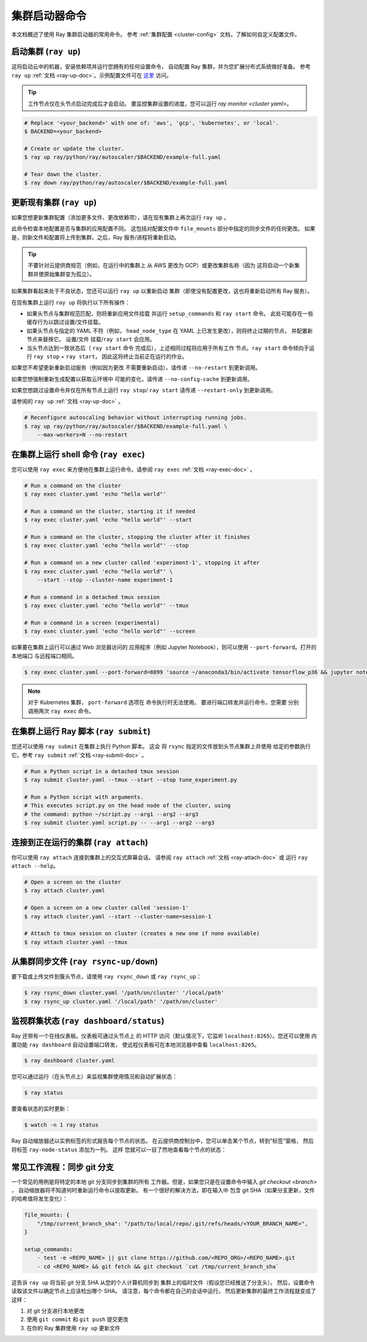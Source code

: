 .. _cluster-commands:

集群启动器命令
=========================

本文档概述了使用 Ray 集群启动器的常用命令。
参考 :ref:`集群配置 <cluster-config>` 文档，了解如何自定义配置文件。

启动集群 (``ray up``)
--------------------------------

这将启动云中的机器，安装依赖项并运行您拥有的任何设置命令，
自动配置 Ray 集群，并为您扩展分布式系统做好准备。 参考 ``ray up`` :ref:`文档
<ray-up-doc>`。示例配置文件可在 `这里 <https://github.com/ray-project/ray/tree/master/python/ray/autoscaler>`_ 访问。

.. tip:: 工作节点仅在头节点启动完成后才会启动。
         要监控集群设置的进度，您可以运行
         `ray monitor <cluster yaml>`。

.. code-block:: shell

    # Replace '<your_backend>' with one of: 'aws', 'gcp', 'kubernetes', or 'local'.
    $ BACKEND=<your_backend>

    # Create or update the cluster.
    $ ray up ray/python/ray/autoscaler/$BACKEND/example-full.yaml

    # Tear down the cluster.
    $ ray down ray/python/ray/autoscaler/$BACKEND/example-full.yaml

更新现有集群 (``ray up``)
-----------------------------------------

如果您想更新集群配置（添加更多文件、更改依赖项），请在现有集群上再次运行 ``ray up`` 。

此命令检查本地配置是否与集群的应用配置不同。
这包括对配置文件中 ``file_mounts`` 部分中指定的同步文件的任何更改。
如果是，则新文件和配置将上传到集群。之后，Ray 服务/进程将重新启动。

.. tip:: 不要针对云提供商规范（例如，在运行中的集群上
         从 AWS 更改为 GCP）或更改集群名称（因为
         这将启动一个新集群并使原始集群变为孤立）。


如果集群看起来处于不良状态，您还可以运行 ``ray up`` 以重新启动
集群（即使没有配置更改，这也将重新启动所有 Ray 服务）。

在现有集群上运行 ``ray up`` 将执行以下所有操作：

* 如果头节点与集群规范匹配，则将重新应用文件挂载
  并运行 ``setup_commands`` 和 ``ray start`` 命令。
  此处可能存在一些缓存行为以跳过设置/文件挂载。
* 如果头节点与指定的 YAML 不符（例如，
  ``head_node_type`` 在 YAML 上已发生更改），则将终止过期的节点，
  并配置新节点来替换它。 设置/文件
  挂载/``ray start`` 会应用。
* 当头节点达到一致状态后（ ``ray start`` 命令
  完成后），上述相同过程将应用于所有工作
  节点。``ray start`` 命令倾向于运行 ``ray stop`` + ``ray start``，
  因此这将终止当前正在运行的作业。

如果您不希望更新重新启动服务（例如因为更改
不需要重新启动），请传递 ``--no-restart`` 到更新调用。

如果您想强制重新生成配置以获取云环境中
可能的变化，请传递 ``--no-config-cache`` 到更新调用。

如果您想跳过设置命令并仅在所有节点上运行 ``ray stop``/ ``ray start``
请传递 ``--restart-only`` 到更新调用。

请参阅的 ``ray up`` :ref:`文档 <ray-up-doc>` 。

.. code-block:: shell

    # Reconfigure autoscaling behavior without interrupting running jobs.
    $ ray up ray/python/ray/autoscaler/$BACKEND/example-full.yaml \
        --max-workers=N --no-restart

在集群上运行 shell 命令 (``ray exec``)
----------------------------------------------------

您可以使用 ``ray exec`` 来方便地在集群上运行命令。请参阅 ``ray exec`` :ref:`文档 <ray-exec-doc>` 。


.. code-block:: shell

    # Run a command on the cluster
    $ ray exec cluster.yaml 'echo "hello world"'

    # Run a command on the cluster, starting it if needed
    $ ray exec cluster.yaml 'echo "hello world"' --start

    # Run a command on the cluster, stopping the cluster after it finishes
    $ ray exec cluster.yaml 'echo "hello world"' --stop

    # Run a command on a new cluster called 'experiment-1', stopping it after
    $ ray exec cluster.yaml 'echo "hello world"' \
        --start --stop --cluster-name experiment-1

    # Run a command in a detached tmux session
    $ ray exec cluster.yaml 'echo "hello world"' --tmux

    # Run a command in a screen (experimental)
    $ ray exec cluster.yaml 'echo "hello world"' --screen

如果要在集群上运行可以通过 Web 浏览器访问的
应用程序（例如 Jupyter Notebook），则可以使用 ``--port-forward``。打开的本地端口
与远程端口相同。

.. code-block:: shell

    $ ray exec cluster.yaml --port-forward=8899 'source ~/anaconda3/bin/activate tensorflow_p36 && jupyter notebook --port=8899'

.. note:: 对于 Kubernetes 集群， ``port-forward`` 选项在
          命令执行时无法使用。 要进行端口转发并运行命令，您需要
          分别调用两次 ``ray exec`` 命令。

在集群上运行 Ray 脚本 (``ray submit``)
---------------------------------------------------

您还可以使用 ``ray submit`` 在集群上执行 Python 脚本。 这会
将 ``rsync`` 指定的文件放到头节点集群上并使用
给定的参数执行它。参考 ``ray submit`` :ref:`文档 <ray-submit-doc>` 。

.. code-block:: shell

    # Run a Python script in a detached tmux session
    $ ray submit cluster.yaml --tmux --start --stop tune_experiment.py

    # Run a Python script with arguments.
    # This executes script.py on the head node of the cluster, using
    # the command: python ~/script.py --arg1 --arg2 --arg3
    $ ray submit cluster.yaml script.py -- --arg1 --arg2 --arg3


连接到正在运行的集群 (``ray attach``)
-----------------------------------------------

你可以使用 ``ray attach`` 连接到集群上的交互式屏幕会话。
请参阅 ``ray attach`` :ref:`文档 <ray-attach-doc>` 或
运行 ``ray attach --help``。

.. code-block:: shell

    # Open a screen on the cluster
    $ ray attach cluster.yaml

    # Open a screen on a new cluster called 'session-1'
    $ ray attach cluster.yaml --start --cluster-name=session-1

    # Attach to tmux session on cluster (creates a new one if none available)
    $ ray attach cluster.yaml --tmux

.. _ray-rsync:

从集群同步文件 (``ray rsync-up/down``)
------------------------------------------------------------

要下载或上传文件到簇头节点，请使用 ``ray rsync_down`` 或
``ray rsync_up``：

.. code-block:: shell

    $ ray rsync_down cluster.yaml '/path/on/cluster' '/local/path'
    $ ray rsync_up cluster.yaml '/local/path' '/path/on/cluster'

.. _monitor-cluster:

监视群集状态 (``ray dashboard/status``)
-----------------------------------------------------

Ray 还带有一个在线仪表板。仪表板可通过头节点上
的 HTTP 访问（默认情况下，它监听 ``localhost:8265``）。您还可以使用
内置功能  ``ray dashboard``  自动设置端口转发，
使远程仪表板可在本地浏览器中查看
``localhost:8265``。

.. code-block:: shell

    $ ray dashboard cluster.yaml

您可以通过运行（在头节点上）来监视集群使用情况和自动扩展状态：

.. code-block:: shell

    $ ray status

要查看状态的实时更新：

.. code-block:: shell

    $ watch -n 1 ray status

Ray 自动缩放器还以实例标签的形式报告每个节点的状态。
在云提供商控制台中，您可以单击某个节点，转到“标签”窗格，
然后将标签 ``ray-node-status`` 添加为一列。 这样
您就可以一目了然地查看每个节点的状态：

.. image:: /images/autoscaler-status.png

常见工作流程：同步 git 分支
-------------------------------------

一个常见的用例是将特定的本地 git 分支同步到集群的所有
工作器。但是，如果您只是在设置命令中输入 `git checkout <branch>` ，
自动缩放器将不知道何时重新运行命令以提取更新。
有一个很好的解决方法，即在输入中
包含 git SHA（如果分支更新，文件的哈希值将发生变化）：

.. code-block:: yaml

    file_mounts: {
        "/tmp/current_branch_sha": "/path/to/local/repo/.git/refs/heads/<YOUR_BRANCH_NAME>",
    }

    setup_commands:
        - test -e <REPO_NAME> || git clone https://github.com/<REPO_ORG>/<REPO_NAME>.git
        - cd <REPO_NAME> && git fetch && git checkout `cat /tmp/current_branch_sha`

这告诉 ``ray up`` 将当前 git 分支 SHA 从您的个人计算机同步到
集群上的临时文件（假设您已经推送了分支头）。
然后，设置命令读取该文件以确定节点上应该检出哪个 SHA。
请注意，每个命令都在自己的会话中运行。
然后更新集群的最终工作流程就变成了这样：

1. 对 git 分支进行本地更改
2. 使用 ``git commit`` 和 ``git push`` 提交更改
3. 在你的 Ray 集群使用 ``ray up`` 更新文件
